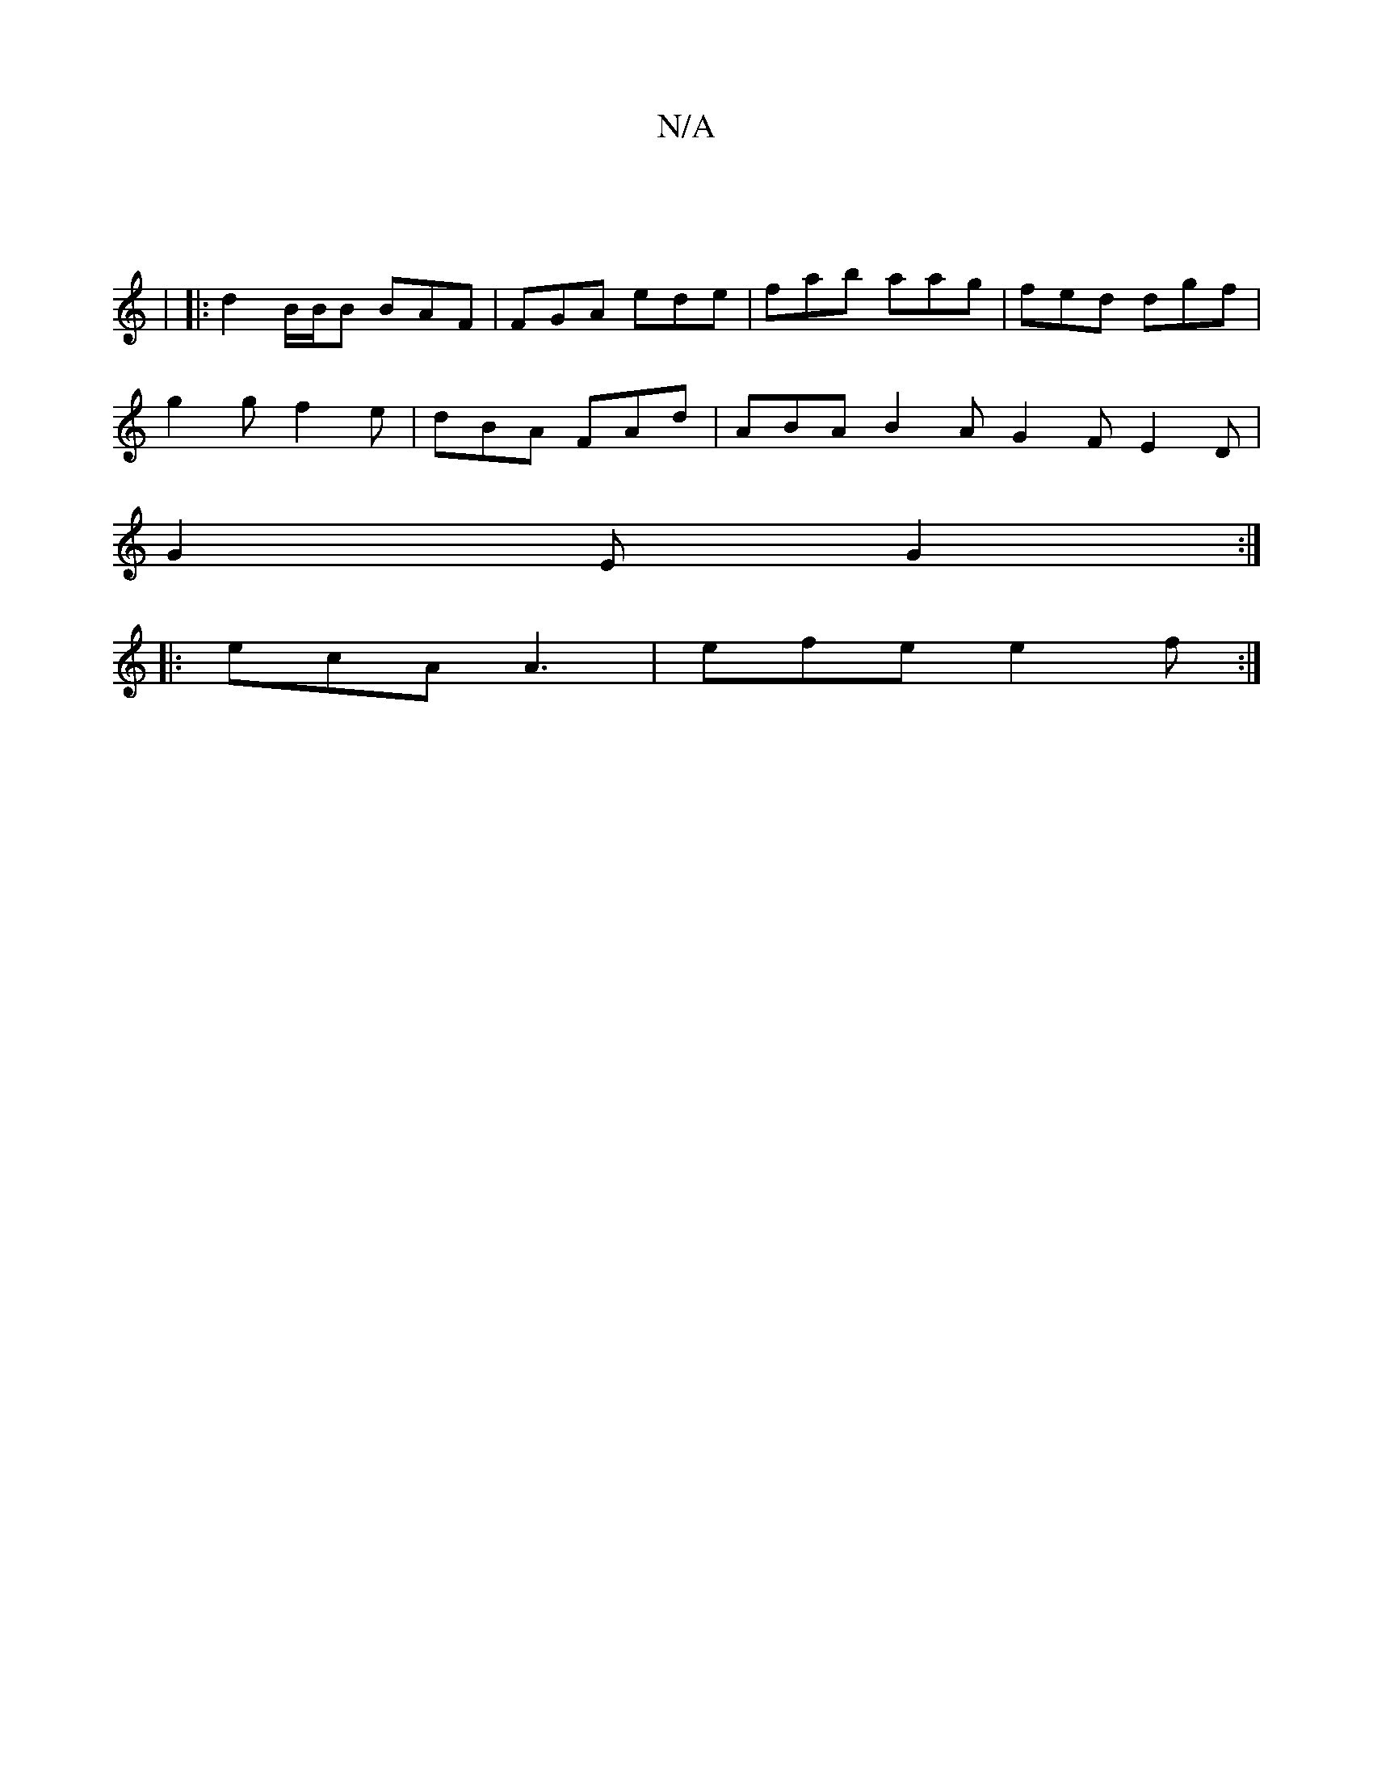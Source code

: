 X:1
T:N/A
M:4/4
R:N/A
K:Cmajor
||
|: |
|: d2 B/2B/2B BAF | FGA ede | fab aag | fed dgf |
g2 g f2e | dBA FAd |ABA B2A G2F E2D|
G2E G2:|
|:ecA A3 |efe e2f:|

(3Bcd ecAe |
ba ga gfeg|
e2f^G f2ef|b2D2 G2ef|
efge a2ea|gfge d2df|~g2gf ge